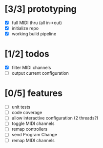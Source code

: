 * [3/3] prototyping

- [X] full MIDI thru (all in->out)
- [X] initialize repo
- [X] working build pipeline

* [1/2] todos

- [X] filter MIDI channels
- [ ] output current configuration

* [0/5] features

- [ ] unit tests
- [ ] code coverage
- [ ] allow interactive configuration (2 threads?)
- [ ] toggle MIDI channels
- [ ] remap controllers
- [ ] send Program Change
- [ ] remap MIDI channels
